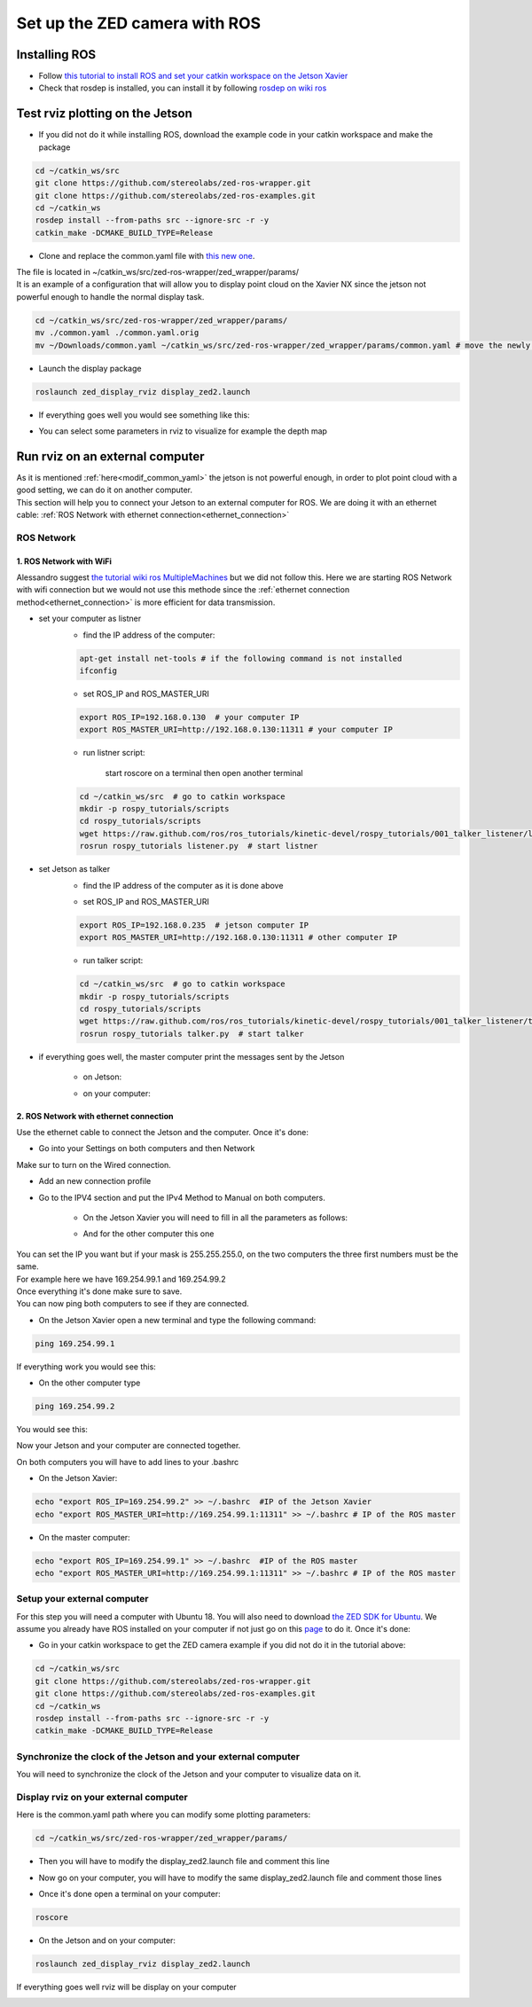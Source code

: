 Set up the ZED camera with ROS
==============================

Installing ROS
--------------

* Follow `this tutorial to install ROS and set your catkin workspace on the Jetson Xavier <https://www.stereolabs.com/blog/ros-and-nvidia-jetson-xavier-nx/>`_
* Check that rosdep is installed, you can install it by following `rosdep on wiki ros <http://wiki.ros.org/rosdep>`_

Test rviz plotting on the Jetson
--------------------------------

* If you did not do it while installing ROS, download the example code in your catkin workspace and make the package

.. code-block:: bash

    cd ~/catkin_ws/src
    git clone https://github.com/stereolabs/zed-ros-wrapper.git
    git clone https://github.com/stereolabs/zed-ros-examples.git
    cd ~/catkin_ws
    rosdep install --from-paths src --ignore-src -r -y
    catkin_make -DCMAKE_BUILD_TYPE=Release

.. _modif_common_yaml:

* Clone and replace the common.yaml file with  `this new one <https://support.stereolabs.com/attachments/token/JVLTW39XNwuwOxVfghvc53ulq/?name=common.yaml>`_.

| The file is located in ~/catkin_ws/src/zed-ros-wrapper/zed_wrapper/params/
| It is an example of a configuration that will allow you to display point cloud on the Xavier NX since the jetson not powerful enough to handle the normal display task.

.. code-block:: bash

    cd ~/catkin_ws/src/zed-ros-wrapper/zed_wrapper/params/
    mv ./common.yaml ./common.yaml.orig
    mv ~/Downloads/common.yaml ~/catkin_ws/src/zed-ros-wrapper/zed_wrapper/params/common.yaml # move the newly download common.yaml to the directory

* Launch the display package

.. code-block:: bash

    roslaunch zed_display_rviz display_zed2.launch

* If everything goes well you would see something like this:

.. image:: ./images/zed_display_rviz.png
    :width: 600

* You can select some parameters in rviz to visualize for example the depth map

Run rviz on an external computer
--------------------------------

| As it is mentioned :ref:`here<modif_common_yaml>` the jetson is not powerful enough, in order to plot point cloud with a good setting, we can do it on another computer.
| This section will help you to connect your Jetson to an external computer for ROS. We are doing it with an ethernet cable: :ref:`ROS Network with ethernet connection<ethernet_connection>`

ROS Network
***********

1. ROS Network with WiFi
^^^^^^^^^^^^^^^^^^^^^^^^

Alessandro suggest `the tutorial wiki ros MultipleMachines <http://wiki.ros.org/ROS/Tutorials/MultipleMachines>`_ but we did not follow this.
Here we are starting ROS Network with wifi connection but we would not use this methode since the :ref:`ethernet connection method<ethernet_connection>` is more efficient for data transmission.

* set your computer as listner
    * find the IP address of the computer:

    .. code-block:: bash

        apt-get install net-tools # if the following command is not installed
        ifconfig

    .. image:: ./images/lolo_ip.png
        :width: 600

    * set ROS_IP and ROS_MASTER_URI

    .. code-block:: bash

        export ROS_IP=192.168.0.130  # your computer IP
        export ROS_MASTER_URI=http://192.168.0.130:11311 # your computer IP

    * run listner script:

        start roscore on a terminal then open another terminal

    .. code-block:: bash

        cd ~/catkin_ws/src  # go to catkin workspace
        mkdir -p rospy_tutorials/scripts
        cd rospy_tutorials/scripts
        wget https://raw.github.com/ros/ros_tutorials/kinetic-devel/rospy_tutorials/001_talker_listener/listener.py
        rosrun rospy_tutorials listener.py  # start listner

* set Jetson as talker
    * find the IP address of the computer as it is done above

    .. image:: ./images/jetson_ip.png
        :width: 600


    * set ROS_IP and ROS_MASTER_URI

    .. code-block:: bash

        export ROS_IP=192.168.0.235  # jetson computer IP
        export ROS_MASTER_URI=http://192.168.0.130:11311 # other computer IP

    * run talker script:

    .. code-block:: bash

        cd ~/catkin_ws/src  # go to catkin workspace
        mkdir -p rospy_tutorials/scripts
        cd rospy_tutorials/scripts
        wget https://raw.github.com/ros/ros_tutorials/kinetic-devel/rospy_tutorials/001_talker_listener/talker.py
        rosrun rospy_tutorials talker.py  # start talker

* if everything goes well, the master computer print the messages sent by the Jetson

    * on Jetson:

    .. image:: ./images/talker.png
        :width: 600


    * on your computer:

    .. image:: ./images/listener.png
        :width: 600


.. _ethernet_connection:

2. ROS Network with ethernet connection
^^^^^^^^^^^^^^^^^^^^^^^^^^^^^^^^^^^^^^^

Use the ethernet cable to connect the Jetson and the computer. Once it's done:

* Go into your Settings on both computers and then Network

.. image:: ./images/Settings.png
    :width: 600

Make sur to turn on the Wired connection.

* Add an new connection profile

.. image:: ./images/add_connection_profile.png
    :width: 600

* Go to the IPV4 section and put the IPv4 Method to Manual on both computers.

    * On the Jetson Xavier you will need to fill in all the parameters as follows:

    .. image:: ./images/ipv4_jetson.png
        :width: 600

    * And for the other computer this one

    .. image:: ./images/ipv4_computer.png
        :width: 600

| You can set the IP you want but if your mask is 255.255.255.0, on the two computers the three first numbers must be the same.
| For example here we have 169.254.99.1 and 169.254.99.2
| Once everything it's done make sure to save.
| You can now ping both computers to see if they are connected.

* On the Jetson Xavier open a new terminal and type the following command:

.. code-block:: bash

    ping 169.254.99.1

If everything work you would see this:

.. image:: ./images/ping_jetson.png
    :width: 600

* On the other computer type

.. code-block:: bash

    ping 169.254.99.2

You would see this:

.. image:: ./images/ping_jetson.png
    :width: 600

Now your Jetson and your computer are connected together.

On both computers you will have to add lines to your .bashrc

* On the Jetson Xavier:

.. code-block:: bash

    echo "export ROS_IP=169.254.99.2" >> ~/.bashrc  #IP of the Jetson Xavier
    echo "export ROS_MASTER_URI=http://169.254.99.1:11311" >> ~/.bashrc # IP of the ROS master

* On the master computer:

.. code-block:: bash

    echo "export ROS_IP=169.254.99.1" >> ~/.bashrc  #IP of the ROS master
    echo "export ROS_MASTER_URI=http://169.254.99.1:11311" >> ~/.bashrc # IP of the ROS master

Setup your external computer
****************************

For this step you will need a computer with Ubuntu 18. You will also need to download `the ZED SDK for Ubuntu <https://download.stereolabs.com/zedsdk/3.5/cu110/ubuntu18>`_.
We assume you already have ROS installed on your computer if not just go on this `page  <http://wiki.ros.org/melodic/Installation/Ubuntu>`_ to do it.
Once it's done:

* Go in your catkin workspace to get the ZED camera example if you did not do it in the tutorial above:

.. code-block:: bash

    cd ~/catkin_ws/src
    git clone https://github.com/stereolabs/zed-ros-wrapper.git
    git clone https://github.com/stereolabs/zed-ros-examples.git
    cd ~/catkin_ws
    rosdep install --from-paths src --ignore-src -r -y
    catkin_make -DCMAKE_BUILD_TYPE=Release

Synchronize the clock of the Jetson and your external computer
**************************************************************

You will need to synchronize the clock of the Jetson and your computer to visualize data on it. 

Display rviz on your external computer
**************************************

..
    * First you will have to go on your Jetson and edit the common.yaml file with this `new one <https://support.stereolabs.com/attachments/token/JVLTW39XNwuwOxVfghvc53ulq/?name=common.yaml>`_.

Here is the common.yaml path where you can modify some plotting parameters:

.. code-block:: bash

    cd ~/catkin_ws/src/zed-ros-wrapper/zed_wrapper/params/

* Then you will have to modify the display_zed2.launch file and comment this line

.. image:: ./images/zed_jetson.png
    :width: 600

* Now go on your computer, you will have to modify the same display_zed2.launch file and comment those lines

.. image:: ./images/zed_computer.png
    :width: 600

* Once it's done open a terminal on your computer:

.. code-block:: bash

    roscore

* On the Jetson and on your computer:

.. code-block:: bash

    roslaunch zed_display_rviz display_zed2.launch

If everything goes well rviz will be display on your computer

.. image:: ./images/jetson_computer_ethernet.jpg
    :width: 600

.. image:: ./images/rviz_computer.png
    :width: 600